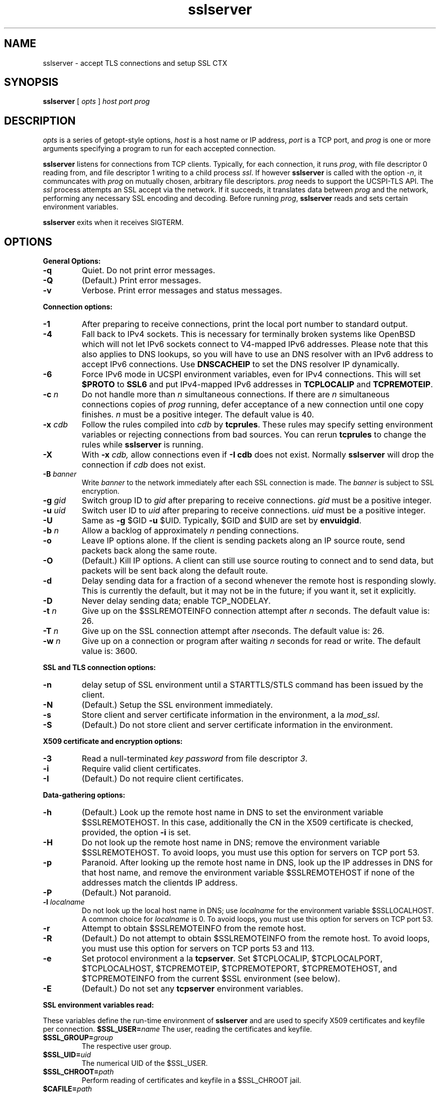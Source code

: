 .TH sslserver 1
.SH NAME
sslserver \- accept TLS connections and setup SSL CTX
.SH SYNOPSIS
.B sslserver 
[
.I opts 
]
.I host 
.I port 
.I prog 
.SH DESCRIPTION
.I opts 
is a series of getopt-style options, 
.I host 
is a host name or IP address, 
.I port 
is a TCP port, and 
.I prog 
is one or more arguments specifying a program 
to run for each accepted connection. 

.B sslserver 
listens for connections from TCP clients. 
Typically, for each connection, it runs 
.IR prog , 
with file descriptor 0 reading from, 
and file descriptor 1 writing to a child process
.IR ssl .
If however
.B sslserver
is called with the option
.IR \-n ,
it communcates with 
.I prog
on mutually chosen, arbitrary file descriptors.
.I prog
needs to support the UCSPI-TLS API.
The
.I ssl 
process attempts an SSL accept via the network. 
If it succeeds, it translates data between
.I prog 
and the network, performing any necessary SSL encoding and decoding. 
Before running
.IR prog , 
.B sslserver 
reads and sets certain environment variables. 

.B sslserver 
exits when it receives SIGTERM. 

.SH OPTIONS
.B General Options: 
.TP
.B \-q 
Quiet. Do not print error messages. 
.TP
.B \-Q 
(Default.) Print error messages. 
.TP
.B \-v 
Verbose. Print error messages and status messages.

.P
.B Connection options: 
.TP
.B \-1 
After preparing to receive connections, 
print the local port number to standard output. 
.TP
.B \-4
Fall back to IPv4 sockets.  This is necessary for terminally broken
systems like OpenBSD which will not let IPv6 sockets connect to
V4-mapped IPv6 addresses.  Please note that this also applies to DNS
lookups, so you will have to use an DNS resolver with an IPv6 address to
accept IPv6 connections.  Use \fBDNSCACHEIP\fR to set the DNS resolver
IP dynamically.
.TP
.B \-6
Force IPv6 mode in UCSPI environment variables, even for
IPv4 connections.  This will set \fB$PROTO\fR to \fBSSL6\fR and put
IPv4-mapped IPv6 addresses in \fBTCPLOCALIP\fR and \fBTCPREMOTEIP\fR.
.TP
.B \-c \fIn
Do not handle more than 
.I n 
simultaneous connections. 
If there are 
.I n 
simultaneous connections copies of 
.I prog 
running, defer acceptance of a new connection until one copy finishes. 
.I n 
must be a positive integer. The default value is 40. 
.TP
.B \-x \fIcdb 
Follow the rules compiled into 
.I cdb 
by 
.BR tcprules . 
These rules may specify setting environment variables 
or rejecting connections from bad sources. 
You can rerun 
.B tcprules 
to change the rules while 
.B sslserver 
is running. 
.TP 
.B \-X
With 
.B \-x \fIcdb, 
allow connections even if 
.B \-I cdb 
does not exist. Normally 
.B sslserver 
will drop the connection if
.I cdb 
does not exist. 
.TP
.B \-B \fIbanner
Write 
.I banner 
to the network immediately after each SSL connection is made. The 
.I banner 
is subject to SSL encryption. 
.TP
.B \-g \fIgid
Switch group ID to 
.I gid 
after preparing to receive connections. 
.I gid 
must be a positive integer. 
.TP
.B \-u \fIuid
Switch user ID to 
.I uid 
after preparing to receive connections.
.I uid 
must be a positive integer. 
.TP
.B \-U 
Same as
.B \-g 
$GID
.B \-u 
$UID. Typically, $GID and $UID are set by 
.BR envuidgid . 
.TP
.B \-b \fIn
Allow a backlog of approximately 
.I n 
pending connections. 
.TP
.B \-o 
Leave IP options alone. If the client is sending packets 
along an IP source route, send packets back along the same route. 
.TP
.B \-O 
(Default.) Kill IP options. 
A client can still use source routing to connect and to send data, 
but packets will be sent back along the default route. 
.TP
.B \-d 
Delay sending data for a fraction of a second whenever the 
remote host is responding slowly. This is currently the default, 
but it may not be in the future; if you want it, set it explicitly. 
.TP
.B \-D 
Never delay sending data; enable TCP_NODELAY. 
.TP
.B \-t \fIn 
Give up on the $SSLREMOTEINFO connection attempt after 
.I n 
seconds. The default value is: 26. 
.TP
.B \-T \fIn 
Give up on the SSL connection attempt after
.IR n seconds. 
The default value is: 26. 
.TP
.B \-w \fIn 
Give up on a connection or program after waiting 
.I n 
seconds for read or write. The default value is: 3600. 

.P
.B SSL and TLS connection options:
.TP
.B \-n 
delay setup of SSL environment until a STARTTLS/STLS command
has been issued by the client.
.TP
.B \-N 
(Default.) Setup the SSL environment immediately.
.TP
.B \-s 
Store client and server certificate information in the environment, a la 
.IR mod_ssl .
.TP
.B \-S 
(Default.) Do not store client and server certificate information in the environment. 

.P
.B X509 certificate and encryption options:
.TP
.B \-3
Read a null-terminated
.I key password
from file descriptor
.IR 3 .
.TP
.B \-i
Require valid client certificates.
.TP
.B \-I
(Default.) Do not require client certificates.

.P
.B Data-gathering options: 
.TP
.B \-h 
(Default.) Look up the remote host name in DNS to set the 
environment variable $SSLREMOTEHOST. 
In this case, additionally the CN in the X509 certificate is
checked, provided, the option
.B \-i
is set. 
.TP
.B \-H 
Do not look up the remote host name in DNS; 
remove the environment variable $SSLREMOTEHOST. 
To avoid loops, you must use this option for servers on TCP port 53. 
.TP
.B \-p 
Paranoid. After looking up the remote host name in DNS, 
look up the IP addresses in DNS for that host name, 
and remove the environment variable  $SSLREMOTEHOST 
if none of the addresses match the clientds IP address. 
.TP
.B \-P
(Default.) Not paranoid. 
.TP
.B \-l \fIlocalname 
Do not look up the local host name in DNS; use 
.I localname 
for the environment variable $SSLLOCALHOST. 
A common choice for 
.I localname 
is 0. To avoid loops, you must use this option for servers on TCP port 53. 
.TP
.B \-r 
Attempt to obtain $SSLREMOTEINFO from the remote host. 
.TP
.B \-R
(Default.) Do not attempt to obtain $SSLREMOTEINFO from the remote host.
To avoid loops, you must use this option for servers on TCP ports 53 and 113. 
.TP
.B \-e 
Set protocol environment a la
.BI tcpserver . 
Set $TCPLOCALIP, $TCPLOCALPORT, $TCPLOCALHOST, $TCPREMOTEIP, 
$TCPREMOTEPORT, $TCPREMOTEHOST, and $TCPREMOTEINFO from the
current $SSL environment (see below). 
.TP
.B \-E
(Default.) Do not set any 
.B tcpserver 
environment variables.

.P
.B SSL environment variables read:
.P 
These variables define the run-time environment of
.B sslserver
and are used to specify X509 certificates and keyfile per connection.
.B $SSL_USER=\fIname
The user, reading the certificates and keyfile.
.TP
.B $SSL_GROUP=\fIgroup
The respective user group.
.TP
.B $SSL_UID=\fIuid
The numerical UID of the $SSL_USER.
.TP
.B $SSL_CHROOT=\fIpath
Perform reading of certificates and keyfile in a $SSL_CHROOT jail.
.TP
.B $CAFILE=\fIpath 
If set, overrides the compiled-in CA file name. 
The CA file contains the list of CAs used to verify the client certificate. 
Certificates in $CAFILE are processed when the server starts. 
.TP
.B $CADIR=\fIpath
If set, overrides the compiled-in CA directory name. 
The CA directory contains certificates files used to verify the client certificate. 
This list augments the list from $CAFILE. 
Certificates in $CADIR are processed during certificate verification. 
.TP
.B $CCAFILE=\fIpath
If set, overrides the compiled-in client CA file name for client certificate request. 
The client CA file contains the list of CAs sent to the client 
when requesting a client certificate. 
.I Note:
Setting of $CCAFILE is required while using the option 
.I \-i.
.TP
.B $CCAVERIFY
If set, 
.B sslserver
requests a valid client certificate on a per-connection base, unlike the general 
option
.IR \-i . 
.TP
.B $CERTFILE=\fIpath
If set, overrides the compiled-in certificate file name. 
The server presents this certificate to clients. 
.TP
.B $CERTCHAINFILE=\fIpath
If set, overrides the compiled-in certificate chainfile name. 
The server presents this list of certificats to clients. 
.I Note: 
Providing $CERTCHAINFILE has precedence over $CERTFILE. 
Certificates in this file needs to be 'ordered' starting from the
uppermost root certificates and placing your host's certificate at the end.
.TP
.B $CIPHERS=\fIstring
If set, override the compiled-in SSL cipher list
defining the security level for the connection.
A typical choice would be 'TLSv1+HIGH:!SSLv2:!MD5'.
.TP
.B $DHFILE=\fIpath
If set, overrides the compiled-in DH parameter file name. 
.TP
.B $KEYFILE=\fIpath 
If set, overrides the compiled-in key file name. 
The key is used when loading the server certificate. 
Setting $KEYFILE to the empty instructs the server 
not to use a 
.I keyfile 
when loading it's certificate. 
.TP
.B $VERIFYDEPTH=\fIn
If set, overrides the compiled-in verification depth. Default: 1.


.P
.B SSL environment variables set:
.P
In case 
.B sslserver
is called with the option
.BR \-e ,
the following
.I mod_ssl
environment variables are provided:
.TP 
.B SSL_PROTOCOL
The SSL protocol version (SSLv2, SSLv3, TLSv1).
.TP 
.B SSL_SESSION_ID
The hex-encoded SSL session id.
.TP 
.B SSL_CIPHER
The cipher specification name.
.TP 
.B SSL_CIPHER_USEKEYSIZE
Number of cipher bits (actually used).
.TP 
.B SSL_CIPHER_ALGKEYSIZE
Number of cipher bits (possible).
.TP 
.B SSL_VERSION_INTERFACE
The mod_ssl program version.
.TP 
.B SSL_VERSION_LIBRARY	
The OpenSSL program version.
.TP 
.B SSL_CLIENT_M_VERSION	
The version of the client certificate.
.TP
.B SSL_CLIENT_M_SERIAL	
The serial of the client certificate.
.TP
.B SSL_CLIENT_S_DN	
Subject DN in client's certificate.
.TP 
.B SSL_CLIENT_S_DN_x509	
Component of client's Subject DN.
.TP 
.B SSL_CLIENT_I_DN	
Issuer DN of client's certificate.
.TP 
.B SSL_CLIENT_I_DN_x509	
Component of client's Issuer DN.
.TP 
.B SSL_CLIENT_V_START	
Validity of client's certificate (start time).
.TP 
.B SSL_CLIENT_V_END	
Validity of client's certificate (end time).
.TP 
.B SSL_CLIENT_A_SIG	
Algorithm used for the signature of client's certificate.
.TP 
.B SSL_CLIENT_A_KEY	
Algorithm used for the public key of client's certificate.
.TP 
.B SSL_CLIENT_CERT	
PEM-encoded client certificate.
.TP 
.B SSL_CLIENT_CERT_CHAIN \fIn	
PEM-encoded certificates in client certificate chain.
.TP 
.B SSL_CLIENT_VERIFY	
NONE, SUCCESS, GENEROUS or FAILED:reason.
.TP 
.B SSL_SERVER_M_SERIAL	
The serial of the server certificate.
.TP 
.B SSL_SERVER_S_DN	
Subject DN in server's certificate.
.TP 
.B SSL_SERVER_S_DN_x509	
Component of server's Subject DN.
.TP 
.B SSL_SERVER_I_DN	
Issuer DN of server's certificate.
.TP 
.B SSL_SERVER_I_DN_x509	
Component of server's Issuer DN.
.TP 
.B SSL_SERVER_V_START	
Validity of server's certificate (start time).
.TP 
.B SSL_SERVER_V_END	
Validity of server's certificate (end time).
.TP 
.B SSL_SERVER_A_SIG	
Algorithm used for the signature of server's certificate.
.TP 
.B SSL_SERVER_A_KEY	
Algorithm used for the public key of server's certificate.
.TP 
.B SSL_SERVER_CERT	
PEM-encoded server certificate.
.P 
For $SSL_CLIENT_x_DN_x509 and $SSL_SERVER_x_DN_x509, 
x509 denotes a component of the DN: 
C, ST, L, O, OU, CN, T, I, G, S, D, UID, Email.

.SH SEE ALSO
sslclient(1),
sslconnect(1),
sslcat(1),
https@(1),
ucspi-tls(2),
tcprules(1),
tcprulescheck(1),
tcp-environ(5).

http://httpd.apache.org/docs/2.0/mod/mod_ssl.html
